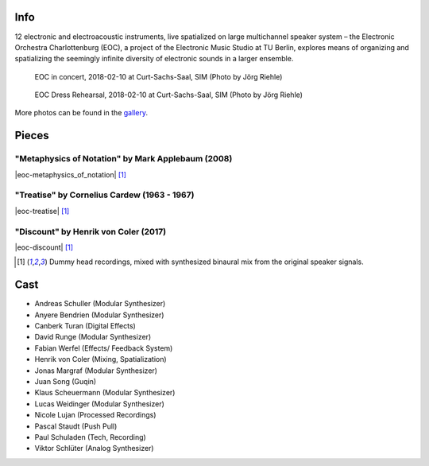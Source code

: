 .. title: Curt-Sachs-Saal 2018
.. slug: curt-sachs-saal-2018
.. date: 2019-04-21 17:05:11 UTC+02:00
.. tags: 
.. category: 
.. link: 
.. description: 
.. type: text

Info
####

12 electronic and electroacoustic instruments, live spatialized on large
multichannel speaker system – the Electronic Orchestra Charlottenburg (EOC), a
project of the Electronic Music Studio at TU Berlin, explores means of
organizing and spatializing the seemingly infinite diversity of electronic
sounds in a larger ensemble.

.. figure:: /images/20180210-eoc-in_concert.jpg
  :alt: EOC in concert.

  EOC in concert, 2018-02-10 at Curt-Sachs-Saal, SIM (Photo by Jörg Riehle)

.. figure:: /images/20180210-eoc-rehearsals.jpg
  :alt: EOC during rehearsals.

  EOC Dress Rehearsal, 2018-02-10 at Curt-Sachs-Saal, SIM (Photo by Jörg Riehle)

More photos can be found in the `gallery </photos/2018/curt-sachs-saal>`_.

Pieces
######

"Metaphysics of Notation" by Mark Applebaum (2008)
--------------------------------------------------

|eoc-metaphysics_of_notation| [1]_

"Treatise" by Cornelius Cardew (1963 - 1967)
--------------------------------------------

|eoc-treatise| [1]_

"Discount" by Henrik von Coler (2017)
-------------------------------------

|eoc-discount| [1]_

.. [1] Dummy head recordings, mixed with synthesized binaural mix from the
       original speaker signals.

Cast
####

* Andreas Schuller (Modular Synthesizer)
* Anyere Bendrien (Modular Synthesizer)
* Canberk Turan (Digital Effects)
* David Runge (Modular Synthesizer)
* Fabian Werfel (Effects/ Feedback System)
* Henrik von Coler (Mixing, Spatialization)
* Jonas Margraf (Modular Synthesizer)
* Juan Song (Guqin)
* Klaus Scheuermann (Modular Synthesizer)
* Lucas Weidinger (Modular Synthesizer)
* Nicole Lujan (Processed Recordings)
* Pascal Staudt (Push Pull)
* Paul Schuladen (Tech, Recording)
* Viktor Schlüter (Analog Synthesizer)

.. |eoc-discount| raw:: html

  <audio controls preload="none">
    <source src="https://static.eo-charlottenburg.de/audio/20180313-EOC-Discount.mp3" type="audio/mp3">
  </audio>

.. |eoc-treatise| raw:: html

  <audio controls preload="none">
    <source src="https://static.eo-charlottenburg.de/audio/20180313-EOC-Treatise.mp3" type="audio/mp3">
  </audio>

.. |eoc-metaphysics_of_notation| raw:: html

  <audio controls preload="none">
    <source src="https://static.eo-charlottenburg.de/audio/20180313-EOC-Metaphysics_of_Notation.mp3" type="audio/mp3">
  </audio>
